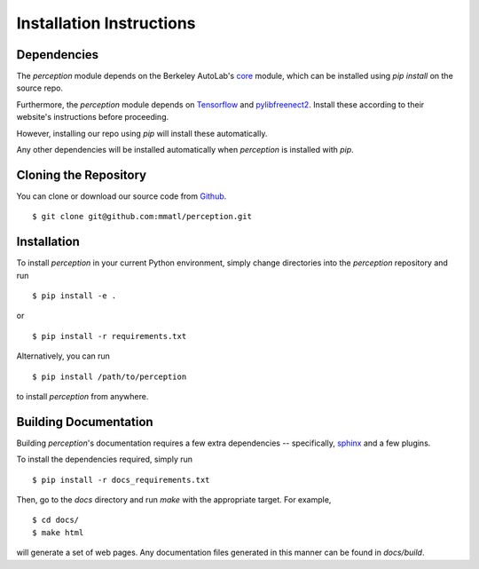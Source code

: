Installation Instructions
=========================

Dependencies
~~~~~~~~~~~~
The `perception` module depends on the Berkeley AutoLab's `core`_ module,
which can be installed using `pip install` on the source repo.

Furthermore, the `perception` module depends on `Tensorflow`_ and `pylibfreenect2`_.
Install these according to their website's instructions before proceeding.

However, installing our repo using `pip` will install these automatically.

.. _core: https://github.com/mmatl/core
.. _Tensorflow: http://tflearn.org/installation/
.. _pylibfreenect2: http://r9y9.github.io/pylibfreenect2/installation.html

Any other dependencies will be installed automatically when `perception` is
installed with `pip`.

Cloning the Repository
~~~~~~~~~~~~~~~~~~~~~~
You can clone or download our source code from `Github`_. ::

    $ git clone git@github.com:mmatl/perception.git

.. _Github: https://github.com/mmatl/perception

Installation
~~~~~~~~~~~~
To install `perception` in your current Python environment, simply
change directories into the `perception` repository and run ::

    $ pip install -e .

or ::

    $ pip install -r requirements.txt

Alternatively, you can run ::

    $ pip install /path/to/perception

to install `perception` from anywhere.

Building Documentation
~~~~~~~~~~~~~~~~~~~~~~
Building `perception`'s documentation requires a few extra dependencies --
specifically, `sphinx`_ and a few plugins.

.. _sphinx: http://www.sphinx-doc.org/en/1.4.8/

To install the dependencies required, simply run ::

    $ pip install -r docs_requirements.txt

Then, go to the `docs` directory and run `make` with the appropriate target.
For example, ::

    $ cd docs/
    $ make html

will generate a set of web pages. Any documentation files
generated in this manner can be found in `docs/build`.

